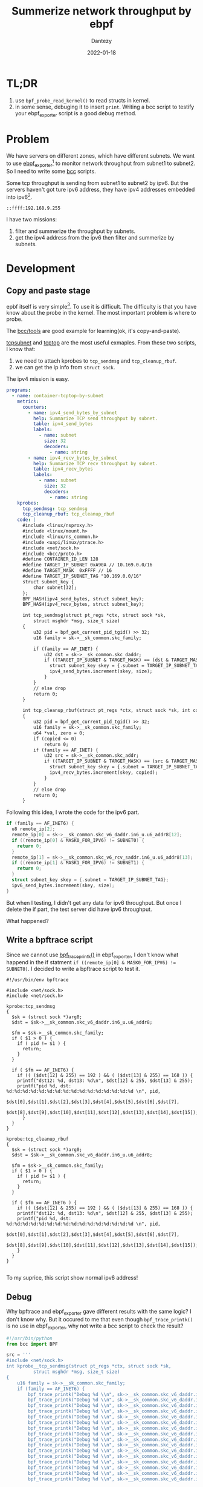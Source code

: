 #+HUGO_BASE_DIR: ../
#+HUGO_SECTION: en/posts
#+hugo_auto_set_lastmod: t
#+hugo_tags: ebpf kernel
#+hugo_categories: code 
#+hugo_draft: true
#+description: Use ebpf to summerize network throughput on ipv6. 
#+author: Dantezy
#+date: 2022-01-18
#+TITLE: Summerize network throughput by ebpf
* TL;DR
1. use ~bpf_probe_read_kernel()~ to read structs in kernel.
2. in some sense, debuging it to insert ~print~. Writing a bcc script to testify your ebpf_exporter script is a good debug method.
* Problem
We have servers on different zones, which have different subnets. We want to use [[https://github.com/cloudflare/ebpf_exporter][ebpf_exporter]][fn:3] to monitor network throughput from subnet1 to subnet2.
So I need to write some [[https://github.com/iovisor/bcc][bcc]] scripts.

Some tcp throughput is sending from subnet1 to subnet2 by ipv6. But the servers haven't got ture ipv6 address, they have ipv4 addresses embedded into ipv6[fn:1].
#+CAPTION: A manual exmaple for ipv4 address embedded into ipv6
#+BEGIN_EXAMPLE
::ffff:192.168.9.255
#+END_EXAMPLE

I have two missions:

1. filter and summerize the throughput by subnets.
2. get the ipv4 address from the ipv6 then filter and summerize by subnets.
* Development
** Copy and paste stage
epbf itself is very simple[fn:2]. To use it is difficult. The difficulty is that you have know about the probe in the kernel.
The most important problem is where to probe.

The [[https://github.com/iovisor/bcc/tree/master/tools][bcc/tools]] are good example for learning(ok, it's copy-and-paste). 

[[https://github.com/iovisor/bcc/blob/master/tools/tcpsubnet.py][tcpsubnet]] and [[https://github.com/iovisor/bcc/blob/master/tools/tcptop.py][tcptop]] are the most useful exmaples. From these two scripts, I know that:

1. we need to attach kprobes to ~tcp_sendmsg~ and ~tcp_cleanup_rbuf~.
2. we can get the ip info from ~struct sock~.

The ipv4 mission is easy.

#+BEGIN_SRC yaml
programs:
  - name: container-tcptop-by-subnet
    metrics:
      counters:
        - name: ipv4_send_bytes_by_subnet
          help: Summarize TCP send throughput by subnet.
          table: ipv4_send_bytes
          labels:
            - name: subnet
              size: 32
              decoders:
                - name: string
        - name: ipv4_recv_bytes_by_subnet
          help: Summarize TCP recv throughput by subnet.
          table: ipv4_recv_bytes
          labels:
            - name: subnet
              size: 32
              decoders:
                - name: string
    kprobes:
      tcp_sendmsg: tcp_sendmsg
      tcp_cleanup_rbuf: tcp_cleanup_rbuf
    code: |
      #include <linux/nsproxy.h>
      #include <linux/mount.h>
      #include <linux/ns_common.h>
      #include <uapi/linux/ptrace.h>
      #include <net/sock.h>
      #include <bcc/proto.h>
      #define CONTAINER_ID_LEN 128
      #define TARGET_IP_SUBNET 0xA90A // 10.169.0.0/16
      #define TARGET_MASK  0xFFFF // 16
      #define TARGET_IP_SUBNET_TAG "10.169.0.0/16" 
      struct subnet_key {
          char subnet[32];
      };
      BPF_HASH(ipv4_send_bytes, struct subnet_key);
      BPF_HASH(ipv4_recv_bytes, struct subnet_key);

      int tcp_sendmsg(struct pt_regs *ctx, struct sock *sk,
          struct msghdr *msg, size_t size)
      {
          u32 pid = bpf_get_current_pid_tgid() >> 32;
          u16 family = sk->__sk_common.skc_family;

          if (family == AF_INET) {
              u32 dst = sk->__sk_common.skc_daddr;
              if ((TARGET_IP_SUBNET & TARGET_MASK) == (dst & TARGET_MASK)) {
                struct subnet_key skey = {.subnet = TARGET_IP_SUBNET_TAG};
                ipv4_send_bytes.increment(skey, size);
              } 
          }
          // else drop
          return 0;
      }

      int tcp_cleanup_rbuf(struct pt_regs *ctx, struct sock *sk, int copied)
      {
          u32 pid = bpf_get_current_pid_tgid() >> 32;
          u16 family = sk->__sk_common.skc_family;
          u64 *val, zero = 0;
          if (copied <= 0)
              return 0;
          if (family == AF_INET) {
              u32 src = sk->__sk_common.skc_addr;
              if ((TARGET_IP_SUBNET & TARGET_MASK) == (src & TARGET_MASK)) {
                struct subnet_key skey = {.subnet = TARGET_IP_SUBNET_TAG};
                ipv4_recv_bytes.increment(skey, copied);
              }
          }
          // else drop
          return 0;
      }

#+END_SRC

Following this idea, I wrote the code for the ipv6 part.
#+BEGIN_SRC c
  if (family == AF_INET6) {
    u8 remote_ip[2];
    remote_ip[0] = sk->__sk_common.skc_v6_daddr.in6_u.u6_addr8[12];
    if ((remote_ip[0] & MASK0_FOR_IPV6) != SUBNET0) {
      return 0;
    }
    remote_ip[1] = sk->__sk_common.skc_v6_rcv_saddr.in6_u.u6_addr8[13];
    if ((remote_ip[1] & MASK1_FOR_IPV6) != SUBNET1) {
      return 0;
    }
    struct subnet_key skey = {.subnet = TARGET_IP_SUBNET_TAG};
    ipv6_send_bytes.increment(skey, size);
  }
#+END_SRC

But when I testing, I didn't get any data for ipv6 throughput. But once I delete the if part, the test server did have ipv6 throughput.

What happened?
** Write a bpftrace script
Since we cannot use [[https://github.com/iovisor/bcc/blob/master/docs/reference_guide.md#1-bpf_trace_printk][bpf_trace_printk()]] in ebpf_exporter, I don't know what happend in the if statment ~if ((remote_ip[0] & MASK0_FOR_IPV6) != SUBNET0)~.
I decided to write a bpftrace script to test it.

#+BEGIN_SRC
#!/usr/bin/env bpftrace

#include <net/sock.h>
#include <net/sock.h>

kprobe:tcp_sendmsg
{
  $sk = (struct sock *)arg0;
  $dst = $sk->__sk_common.skc_v6_daddr.in6_u.u6_addr8;

  $fm = $sk->__sk_common.skc_family;
  if ( $1 > 0 ) {
    if ( pid != $1 ) {
      return;
    }
  }
  
  if ( $fm == AF_INET6) {
    if (( ($dst[12] & 255) == 192 ) && ( ($dst[13] & 255) == 168 )) {
	printf("dst12: %d, dst13: %d\n", $dst[12] & 255, $dst[13] & 255);
	printf("pid %d, dst: %d:%d:%d:%d:%d:%d:%d:%d:%d:%d:%d:%d:%d:%d:%d:%d \n", pid,
	   $dst[0],$dst[1],$dst[2],$dst[3],$dst[4],$dst[5],$dst[6],$dst[7], 
	   $dst[8],$dst[9],$dst[10],$dst[11],$dst[12],$dst[13],$dst[14],$dst[15]);
      }
  }
}

kprobe:tcp_cleanup_rbuf
{
  $sk = (struct sock *)arg0;
  $dst = $sk->__sk_common.skc_v6_daddr.in6_u.u6_addr8;

  $fm = $sk->__sk_common.skc_family;
  if ( $1 > 0 ) {
    if ( pid != $1 ) {
      return;
    }
  }

  if ( $fm == AF_INET6 ) {
    if (( ($dst[12] & 255) == 192 ) && ( ($dst[13] & 255) == 168 )) {
	printf("dst12: %d, dst13: %d\n", $dst[12] & 255, $dst[13] & 255);
	printf("pid %d, dst: %d:%d:%d:%d:%d:%d:%d:%d:%d:%d:%d:%d:%d:%d:%d:%d \n", pid,
	   $dst[0],$dst[1],$dst[2],$dst[3],$dst[4],$dst[5],$dst[6],$dst[7], 
	   $dst[8],$dst[9],$dst[10],$dst[11],$dst[12],$dst[13],$dst[14],$dst[15]);
    }
  }
}
  
#+END_SRC

To my suprice, this script show normal ipv6 address!
** Debug
Why bpftrace and ebpf_exporter gave different results with the same logic? I don't know why. But it occured to me that even though ~bpf_trace_printk()~ is no use in ebpf_exporter,
why not write a bcc script to check the result?

#+BEGIN_SRC python
#!/usr/bin/python
from bcc import BPF

src = '''
#include <net/sock.h>
int kprobe__tcp_sendmsg(struct pt_regs *ctx, struct sock *sk,
          struct msghdr *msg, size_t size)
{
    u16 family = sk->__sk_common.skc_family;
    if (family == AF_INET6) {
        bpf_trace_printk("Debug %d \\n", sk->__sk_common.skc_v6_daddr.in6_u.u6_addr8[0]);
        bpf_trace_printk("Debug %d \\n", sk->__sk_common.skc_v6_daddr.in6_u.u6_addr8[1]);
        bpf_trace_printk("Debug %d \\n", sk->__sk_common.skc_v6_daddr.in6_u.u6_addr8[2]);
        bpf_trace_printk("Debug %d \\n", sk->__sk_common.skc_v6_daddr.in6_u.u6_addr8[3]);
        bpf_trace_printk("Debug %d \\n", sk->__sk_common.skc_v6_daddr.in6_u.u6_addr8[4]);
        bpf_trace_printk("Debug %d \\n", sk->__sk_common.skc_v6_daddr.in6_u.u6_addr8[5]);
        bpf_trace_printk("Debug %d \\n", sk->__sk_common.skc_v6_daddr.in6_u.u6_addr8[6]);
        bpf_trace_printk("Debug %d \\n", sk->__sk_common.skc_v6_daddr.in6_u.u6_addr8[7]);
        bpf_trace_printk("Debug %d \\n", sk->__sk_common.skc_v6_daddr.in6_u.u6_addr8[8]);
        bpf_trace_printk("Debug %d \\n", sk->__sk_common.skc_v6_daddr.in6_u.u6_addr8[9]);
        bpf_trace_printk("Debug %d \\n", sk->__sk_common.skc_v6_daddr.in6_u.u6_addr8[10]);
        bpf_trace_printk("Debug %d \\n", sk->__sk_common.skc_v6_daddr.in6_u.u6_addr8[11]);
        bpf_trace_printk("Debug %d \\n", sk->__sk_common.skc_v6_daddr.in6_u.u6_addr8[12]);
        bpf_trace_printk("Debug %d \\n", sk->__sk_common.skc_v6_daddr.in6_u.u6_addr8[13]);
        bpf_trace_printk("Debug %d \\n", sk->__sk_common.skc_v6_daddr.in6_u.u6_addr8[14]);
        bpf_trace_printk("Debug %d \\n", sk->__sk_common.skc_v6_daddr.in6_u.u6_addr8[15]);

        bpf_trace_printk("rcvDebug %d \\n", sk->__sk_common.skc_v6_rcv_saddr.in6_u.u6_addr8[0]);
        bpf_trace_printk("rcvDebug %d \\n", sk->__sk_common.skc_v6_rcv_saddr.in6_u.u6_addr8[1]);
        bpf_trace_printk("rcvDebug %d \\n", sk->__sk_common.skc_v6_rcv_saddr.in6_u.u6_addr8[2]);
        bpf_trace_printk("rcvDebug %d \\n", sk->__sk_common.skc_v6_rcv_saddr.in6_u.u6_addr8[3]);
        bpf_trace_printk("rcvDebug %d \\n", sk->__sk_common.skc_v6_rcv_saddr.in6_u.u6_addr8[4]);
        bpf_trace_printk("rcvDebug %d \\n", sk->__sk_common.skc_v6_rcv_saddr.in6_u.u6_addr8[5]);
        bpf_trace_printk("rcvDebug %d \\n", sk->__sk_common.skc_v6_rcv_saddr.in6_u.u6_addr8[6]);
        bpf_trace_printk("rcvDebug %d \\n", sk->__sk_common.skc_v6_rcv_saddr.in6_u.u6_addr8[7]);
        bpf_trace_printk("rcvDebug %d \\n", sk->__sk_common.skc_v6_rcv_saddr.in6_u.u6_addr8[8]);
        bpf_trace_printk("rcvDebug %d \\n", sk->__sk_common.skc_v6_rcv_saddr.in6_u.u6_addr8[9]);
        bpf_trace_printk("rcvDebug %d \\n", sk->__sk_common.skc_v6_rcv_saddr.in6_u.u6_addr8[10]);
        bpf_trace_printk("rcvDebug %d \\n", sk->__sk_common.skc_v6_rcv_saddr.in6_u.u6_addr8[11]);
        bpf_trace_printk("rcvDebug %d \\n", sk->__sk_common.skc_v6_rcv_saddr.in6_u.u6_addr8[12]);
        bpf_trace_printk("rcvDebug %d \\n", sk->__sk_common.skc_v6_rcv_saddr.in6_u.u6_addr8[13]);
        bpf_trace_printk("rcvDebug %u \\n", sk->__sk_common.skc_v6_rcv_saddr.in6_u.u6_addr8[14]);
        bpf_trace_printk("rcvDebug %u \\n", sk->__sk_common.skc_v6_rcv_saddr.in6_u.u6_addr8[15]);

    }
    return 0;
}
'''
# This may not work for 4.17 on x64, you need replace kprobe__sys_clone with kprobe____x64_sys_clone
BPF(text=src).trace_print()

#+END_SRC

Use ~nc -6 -l ::1 10096~ to set a server and ~nc -6 localhost 10096~ to connect the server and send data through ipv6. What I got is as below:

#+BEGIN_SRC shell
b'              nc-401206  [003] .... 33610.016579: 0: Debug 0'
b'              nc-401206  [003] .... 33610.016614: 0: Debug 0'
b'              nc-401206  [003] .... 33610.016614: 0: Debug 0'
b'              nc-401206  [003] .... 33610.016615: 0: Debug 133'
b'              nc-401206  [003] .... 33610.016615: 0: Debug 255'
b'              nc-401206  [003] .... 33610.016615: 0: Debug 0'
b'              nc-401206  [003] .... 33610.016616: 0: Debug 152'
b'              nc-401206  [003] .... 33610.016616: 0: Debug 0'
b'              nc-401206  [003] .... 33610.016616: 0: Debug 176'
b'              nc-401206  [003] .... 33610.016617: 0: Debug 0'
b'              nc-401206  [003] .... 33610.016618: 0: Debug 208'
b'              nc-401206  [003] .... 33610.016618: 0: Debug 0'
b'              nc-401206  [003] .... 33610.016618: 0: Debug 0'
b'              nc-401206  [003] .... 33610.016618: 0: Debug 4'
b'              nc-401206  [003] .... 33610.016619: 0: Debug 0'
b'              nc-401206  [003] .... 33610.016619: 0: Debug 0'
b'              nc-401206  [003] .... 33610.016619: 0: rcvDebug 0'
b'              nc-401206  [003] .... 33610.016620: 0: rcvDebug 0'
b'              nc-401206  [003] .... 33610.016620: 0: rcvDebug 133'
b'              nc-401206  [003] .... 33610.016621: 0: rcvDebug 255'
b'              nc-401206  [003] .... 33610.016621: 0: rcvDebug 0'
b'              nc-401206  [003] .... 33610.016621: 0: rcvDebug 152'
b'              nc-401206  [003] .... 33610.016622: 0: rcvDebug 0'
b'              nc-401206  [003] .... 33610.016622: 0: rcvDebug 176'
b'              nc-401206  [003] .... 33610.016622: 0: rcvDebug 0'
b'              nc-401206  [003] .... 33610.016623: 0: rcvDebug 208'
b'              nc-401206  [003] .... 33610.016623: 0: rcvDebug 0'
b'              nc-401206  [003] .... 33610.016623: 0: rcvDebug 0'
b'              nc-401206  [003] .... 33610.016624: 0: rcvDebug 4'
b'              nc-401206  [003] .... 33610.016624: 0: rcvDebug 0'
b'              nc-401206  [003] .... 33610.016624: 0: rcvDebug 0'
b'              nc-401206  [003] .... 33610.016625: 0: rcvDebug 0'
#+END_SRC
Wait, what is it? I suppose to get something standing for ::1! After observing this output, I understood that my problem was not in the if statement, but
in ~remote_ip[0] = sk->__sk_common.skc_v6_daddr.in6_u.u6_addr8[12];~ ! Check the struct of ~__sk_common~ in kernel source code:

#+BEGIN_SRC c
    struct sock_common {
	  /* skc_daddr and skc_rcv_saddr must be grouped on a 8 bytes aligned
	   ,* address on 64bit arches : cf INET_MATCH()
	   ,*/
	  union {
		  __addrpair	skc_addrpair;
		  struct {
			  __be32	skc_daddr;
			  __be32	skc_rcv_saddr;
		  };
	  };
      // ...

  #if IS_ENABLED(CONFIG_IPV6)
	  struct in6_addr		skc_v6_daddr;
	  struct in6_addr		skc_v6_rcv_saddr;
      // ...
      }
#+END_SRC

The ~skc_daddr~ is a value but ~skc_v6_dadder~ is a struct. We should use [[https://github.com/iovisor/bcc/blob/master/docs/reference_guide.md#1-bpf_probe_read_kernel][bpf_probe_read_kernel()]] to read it. So the final solution is as blow:

#+BEGIN_SRC c
  if (family == AF_INET6) {
    u8 ip1, ip2, ipv6[16];
    bpf_probe_read_kernel(&ipv6, sizeof(ipv6),
			  sk->__sk_common.skc_v6_daddr.in6_u.u6_addr8);
    ip1 = ipv6[12], ip2 = ipv6[13];
    if ((ip1 == SUBNET0) && (ip2 == SUBNET1)) {
	  struct subnet_key skey = {.subnet = TARGET_IP_V6_SUBNET_TAG, .pid = pid};
	  u64 *val, zero = 0, s = (u64)size;
	  val = ipv6_send_bytes.lookup_or_try_init(&skey, &zero);
	  if (val) {
	    (*val) += s;
	  }
    }
  }
#+END_SRC

Test passed.


* Footnotes

[fn:3] The ebpf_exporter 2.0 has been migrated from BCC to libbpf, see [[https://github.com/cloudflare/ebpf_exporter/releases/tag/v2.0.0][the release note of ebpf_exporter 2.0]].
 
[fn:2] See [[https://man7.org/linux/man-pages/man2/bpf.2.html][the man page of bpf()]], only six commands for the ~bpf()~ syscall. I'm going to write another blog to analyse the source code of ~bpf()~.

[fn:1] I don't know why. 
